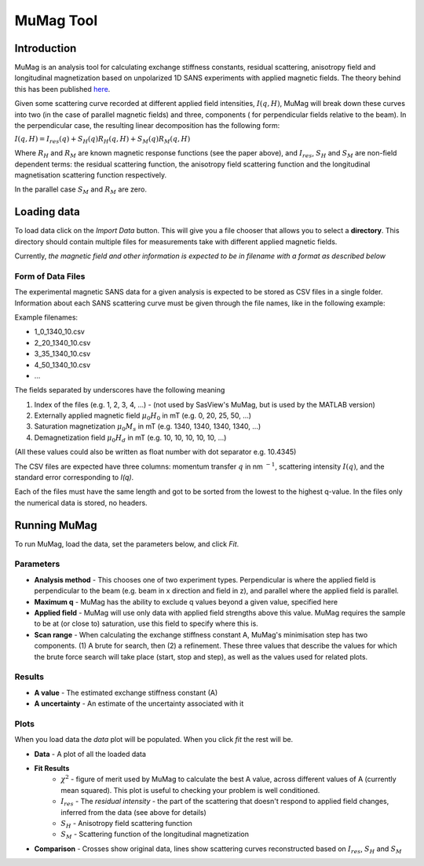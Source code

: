 .. mumag_help.rst

MuMag Tool
==========

Introduction
------------

MuMag is an analysis tool for calculating exchange stiffness constants, residual scattering, anisotropy field
and longitudinal magnetization based on unpolarized 1D SANS experiments with applied magnetic fields. The theory
behind this has been published `here <https://doi.org/10.1107/S1600576722005349>`_.

Given some scattering curve recorded at different applied field intensities, :math:`I(q, H)`, MuMag will break
down these curves into two (in the case of parallel magnetic fields) and three, components (
for perpendicular fields relative to the beam). In the perpendicular case, the resulting linear
decomposition has the following form:

:math:`I(q, H) = I_res(q) + S_H(q) R_H(q, H) + S_M(q) R_M(q, H)`

Where :math:`R_H` and :math:`R_M` are known magnetic response functions (see the paper above), and :math:`I_res`,
:math:`S_H` and :math:`S_M` are non-field dependent terms: the residual scattering function,
the anisotropy field scattering function and the longitudinal magnetisation scattering function respectively.

In the parallel case :math:`S_M` and :math:`R_M` are zero.


Loading data
------------

To load data click on the `Import Data` button. This will give you a file chooser that allows you to select a
**directory**. This directory should contain multiple files for measurements take with different applied magnetic fields.

Currently, *the magnetic field and other information is expected to be in filename with a format as described below*

Form of Data Files
..................

The experimental magnetic SANS data for a given analysis is expected to be stored as CSV files in a single folder.
Information about each SANS scattering curve  must be given through the file names, like in the following example:

Example filenames:

- 1_0_1340_10.csv
- 2_20_1340_10.csv
- 3_35_1340_10.csv
- 4_50_1340_10.csv
- ...

The fields separated by underscores have the following meaning

1. Index of the files (e.g. 1, 2, 3, 4, ...) - (not used by SasView's MuMag, but is used by the MATLAB version)
2. Externally applied magnetic field :math:`μ_0 H_0` in mT (e.g. 0, 20, 25, 50, ...)
3. Saturation magnetization :math:`μ_0 M_s` in mT (e.g. 1340, 1340, 1340, 1340, ...)
4. Demagnetization field :math:`μ_0 H_d` in mT (e.g. 10, 10, 10, 10, 10, ...)

(All these values could also be written as float number with dot separator e.g. 10.4345)

The CSV files are expected have three columns: momentum transfer :math:`q` in nm :math:`^{-1}`,
scattering intensity :math:`I(q)`, and the standard error corresponding to `I(q)`.

Each of the files must have the same length and got to be sorted from the lowest to the highest q-value.
In the files only the numerical data is stored, no headers.

Running MuMag
-------------

To run MuMag, load the data, set the parameters below, and click `Fit`.

Parameters
..........

* **Analysis method** - This chooses one of two experiment types. Perpendicular is where the applied field is perpendicular to the beam (e.g. beam in x direction and field in z), and parallel where the applied field is parallel.
* **Maximum q** - MuMag has the ability to exclude q values beyond a given value, specified here
* **Applied field** - MuMag will use only data with applied field strengths above this value. MuMag requires the sample to be at (or close to) saturation, use this field to specify where this is.
* **Scan range** - When calculating the exchange stiffness constant A, MuMag's minimisation step has two components. (1) A brute for search, then (2) a refinement. These three values that describe the values for which the brute force search will take place (start, stop and step), as well as the values used for related plots.

Results
.......

* **A value** - The estimated exchange stiffness constant (A)
* **A uncertainty** - An estimate of the uncertainty associated with it

Plots
.....


When you load data the `data` plot will be populated. When you click `fit` the rest will be.

* **Data** - A plot of all the loaded data
* **Fit Results**
    * :math:`\chi^2` - figure of merit used by MuMag to calculate the best A value, across different values of A (currently mean squared). This plot is useful to checking your problem is well conditioned.
    * :math:`I_res` - The *residual intensity* - the part of the scattering that doesn't respond to applied field changes, inferred from the data (see above for details)
    * :math:`S_H` - Anisotropy field scattering function
    * :math:`S_M` - Scattering function of the longitudinal magnetization
* **Comparison** - Crosses show original data, lines show scattering curves reconstructed based on :math:`I_res`, :math:`S_H` and :math:`S_M`
